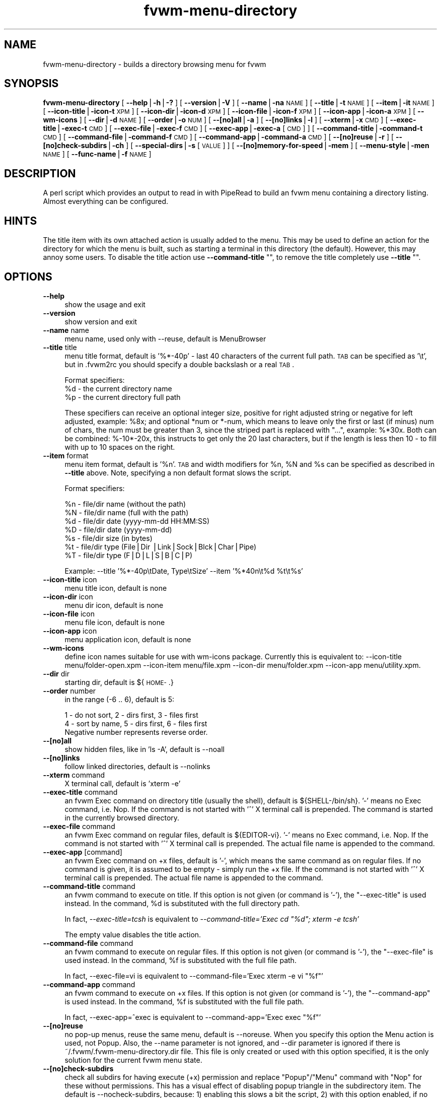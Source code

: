 .\" Automatically generated by Pod::Man v1.37, Pod::Parser v1.14
.\"
.\" Standard preamble:
.\" ========================================================================
.de Sh \" Subsection heading
.br
.if t .Sp
.ne 5
.PP
\fB\\$1\fR
.PP
..
.de Sp \" Vertical space (when we can't use .PP)
.if t .sp .5v
.if n .sp
..
.de Vb \" Begin verbatim text
.ft CW
.nf
.ne \\$1
..
.de Ve \" End verbatim text
.ft R
.fi
..
.\" Set up some character translations and predefined strings.  \*(-- will
.\" give an unbreakable dash, \*(PI will give pi, \*(L" will give a left
.\" double quote, and \*(R" will give a right double quote.  | will give a
.\" real vertical bar.  \*(C+ will give a nicer C++.  Capital omega is used to
.\" do unbreakable dashes and therefore won't be available.  \*(C` and \*(C'
.\" expand to `' in nroff, nothing in troff, for use with C<>.
.tr \(*W-|\(bv\*(Tr
.ds C+ C\v'-.1v'\h'-1p'\s-2+\h'-1p'+\s0\v'.1v'\h'-1p'
.ie n \{\
.    ds -- \(*W-
.    ds PI pi
.    if (\n(.H=4u)&(1m=24u) .ds -- \(*W\h'-12u'\(*W\h'-12u'-\" diablo 10 pitch
.    if (\n(.H=4u)&(1m=20u) .ds -- \(*W\h'-12u'\(*W\h'-8u'-\"  diablo 12 pitch
.    ds L" ""
.    ds R" ""
.    ds C` ""
.    ds C' ""
'br\}
.el\{\
.    ds -- \|\(em\|
.    ds PI \(*p
.    ds L" ``
.    ds R" ''
'br\}
.\"
.\" If the F register is turned on, we'll generate index entries on stderr for
.\" titles (.TH), headers (.SH), subsections (.Sh), items (.Ip), and index
.\" entries marked with X<> in POD.  Of course, you'll have to process the
.\" output yourself in some meaningful fashion.
.if \nF \{\
.    de IX
.    tm Index:\\$1\t\\n%\t"\\$2"
..
.    nr % 0
.    rr F
.\}
.\"
.\" For nroff, turn off justification.  Always turn off hyphenation; it makes
.\" way too many mistakes in technical documents.
.hy 0
.if n .na
.\"
.\" Accent mark definitions (@(#)ms.acc 1.5 88/02/08 SMI; from UCB 4.2).
.\" Fear.  Run.  Save yourself.  No user-serviceable parts.
.    \" fudge factors for nroff and troff
.if n \{\
.    ds #H 0
.    ds #V .8m
.    ds #F .3m
.    ds #[ \f1
.    ds #] \fP
.\}
.if t \{\
.    ds #H ((1u-(\\\\n(.fu%2u))*.13m)
.    ds #V .6m
.    ds #F 0
.    ds #[ \&
.    ds #] \&
.\}
.    \" simple accents for nroff and troff
.if n \{\
.    ds ' \&
.    ds ` \&
.    ds ^ \&
.    ds , \&
.    ds ~ ~
.    ds /
.\}
.if t \{\
.    ds ' \\k:\h'-(\\n(.wu*8/10-\*(#H)'\'\h"|\\n:u"
.    ds ` \\k:\h'-(\\n(.wu*8/10-\*(#H)'\`\h'|\\n:u'
.    ds ^ \\k:\h'-(\\n(.wu*10/11-\*(#H)'^\h'|\\n:u'
.    ds , \\k:\h'-(\\n(.wu*8/10)',\h'|\\n:u'
.    ds ~ \\k:\h'-(\\n(.wu-\*(#H-.1m)'~\h'|\\n:u'
.    ds / \\k:\h'-(\\n(.wu*8/10-\*(#H)'\z\(sl\h'|\\n:u'
.\}
.    \" troff and (daisy-wheel) nroff accents
.ds : \\k:\h'-(\\n(.wu*8/10-\*(#H+.1m+\*(#F)'\v'-\*(#V'\z.\h'.2m+\*(#F'.\h'|\\n:u'\v'\*(#V'
.ds 8 \h'\*(#H'\(*b\h'-\*(#H'
.ds o \\k:\h'-(\\n(.wu+\w'\(de'u-\*(#H)/2u'\v'-.3n'\*(#[\z\(de\v'.3n'\h'|\\n:u'\*(#]
.ds d- \h'\*(#H'\(pd\h'-\w'~'u'\v'-.25m'\f2\(hy\fP\v'.25m'\h'-\*(#H'
.ds D- D\\k:\h'-\w'D'u'\v'-.11m'\z\(hy\v'.11m'\h'|\\n:u'
.ds th \*(#[\v'.3m'\s+1I\s-1\v'-.3m'\h'-(\w'I'u*2/3)'\s-1o\s+1\*(#]
.ds Th \*(#[\s+2I\s-2\h'-\w'I'u*3/5'\v'-.3m'o\v'.3m'\*(#]
.ds ae a\h'-(\w'a'u*4/10)'e
.ds Ae A\h'-(\w'A'u*4/10)'E
.    \" corrections for vroff
.if v .ds ~ \\k:\h'-(\\n(.wu*9/10-\*(#H)'\s-2\u~\d\s+2\h'|\\n:u'
.if v .ds ^ \\k:\h'-(\\n(.wu*10/11-\*(#H)'\v'-.4m'^\v'.4m'\h'|\\n:u'
.    \" for low resolution devices (crt and lpr)
.if \n(.H>23 .if \n(.V>19 \
\{\
.    ds : e
.    ds 8 ss
.    ds o a
.    ds d- d\h'-1'\(ga
.    ds D- D\h'-1'\(hy
.    ds th \o'bp'
.    ds Th \o'LP'
.    ds ae ae
.    ds Ae AE
.\}
.rm #[ #] #H #V #F C
.\" ========================================================================
.\"
.IX Title "fvwm-menu-directory 1"
.TH fvwm-menu-directory 1 "2005-07-08" "perl v5.8.5" "Fvwm Utilities"
.SH "NAME"
fvwm\-menu\-directory \- builds a directory browsing menu for fvwm
.SH "SYNOPSIS"
.IX Header "SYNOPSIS"
\&\fBfvwm-menu-directory\fR
[ \fB\-\-help\fR|\fB\-h\fR|\fB\-?\fR ]
[ \fB\-\-version\fR|\fB\-V\fR ]
[ \fB\-\-name\fR|\fB\-na\fR \s-1NAME\s0 ]
[ \fB\-\-title\fR|\fB\-t\fR \s-1NAME\s0 ]
[ \fB\-\-item\fR|\fB\-it\fR \s-1NAME\s0 ]
[ \fB\-\-icon\-title\fR|\fB\-icon\-t\fR \s-1XPM\s0 ]
[ \fB\-\-icon\-dir\fR|\fB\-icon\-d\fR \s-1XPM\s0 ]
[ \fB\-\-icon\-file\fR|\fB\-icon\-f\fR \s-1XPM\s0 ]
[ \fB\-\-icon\-app\fR|\fB\-icon\-a\fR \s-1XPM\s0 ]
[ \fB\-\-wm\-icons\fR ]
[ \fB\-\-dir\fR|\fB\-d\fR \s-1NAME\s0 ]
[ \fB\-\-order\fR|\fB\-o\fR \s-1NUM\s0 ]
[ \fB\-\-[no]all\fR|\fB\-a\fR ]
[ \fB\-\-[no]links\fR|\fB\-l\fR ]
[ \fB\-\-xterm\fR|\fB\-x\fR \s-1CMD\s0 ]
[ \fB\-\-exec\-title\fR|\fB\-exec\-t\fR \s-1CMD\s0 ]
[ \fB\-\-exec\-file\fR|\fB\-exec\-f\fR \s-1CMD\s0 ]
[ \fB\-\-exec\-app\fR|\fB\-exec\-a\fR [\s-1CMD\s0] ]
[ \fB\-\-command\-title\fR|\fB\-command\-t\fR \s-1CMD\s0 ]
[ \fB\-\-command\-file\fR|\fB\-command\-f\fR \s-1CMD\s0 ]
[ \fB\-\-command\-app\fR|\fB\-command\-a\fR \s-1CMD\s0 ]
[ \fB\-\-[no]reuse\fR|\fB\-r\fR ]
[ \fB\-\-[no]check\-subdirs\fR|\fB\-ch\fR ]
[ \fB\-\-special\-dirs\fR|\fB\-s\fR [\s-1VALUE\s0] ]
[ \fB\-\-[no]memory\-for\-speed\fR|\fB\-mem\fR ]
[ \fB\-\-menu\-style\fR|\fB\-men\fR \s-1NAME\s0 ]
[ \fB\-\-func\-name\fR|\fB\-f\fR \s-1NAME\s0 ]
.SH "DESCRIPTION"
.IX Header "DESCRIPTION"
A perl script which provides an output to read in with PipeRead to build an
fvwm menu containing a directory listing. Almost everything can be configured.
.SH "HINTS"
.IX Header "HINTS"
The title item with its own attached action is usually added to the menu.
This may be used to define an action for the directory for which the menu is
built, such as starting a terminal in this directory (the default).
However, this may annoy some users. To disable the title action use
\&\fB\-\-command\-title\fR "", to remove the title completely use \fB\-\-title\fR "".
.SH "OPTIONS"
.IX Header "OPTIONS"
.IP "\fB\-\-help\fR" 4
.IX Item "--help"
show the usage and exit
.IP "\fB\-\-version\fR" 4
.IX Item "--version"
show version and exit
.IP "\fB\-\-name\fR name" 4
.IX Item "--name name"
menu name, used only with \-\-reuse, default is MenuBrowser
.IP "\fB\-\-title\fR title" 4
.IX Item "--title title"
menu title format, default is '%*\-40p' \- last 40 characters
of the current full path.
\&\s-1TAB\s0 can be specified as '\et', but in .fvwm2rc you should specify a double
backslash or a real \s-1TAB\s0.
.Sp
Format specifiers:
  \f(CW%d\fR \- the current directory name
  \f(CW%p\fR \- the current directory full path
.Sp
These specifiers can receive an optional integer size, positive for right
adjusted string or negative for left adjusted, example: \f(CW%8x\fR; and optional
*num or *\-num, which means to leave only the first or last (if minus) num of
chars, the num must be greater than 3, since the striped part is replaced
with \*(L"...\*(R", example: %*30x. Both can be combined: %\-10*\-20x, this instructs to
get only the 20 last characters, but if the length is less then 10 \- to fill
with up to 10 spaces on the right.
.IP "\fB\-\-item\fR format" 4
.IX Item "--item format"
menu item format, default is '%n'. \s-1TAB\s0 and width modifiers
for \f(CW%n\fR, \f(CW%N\fR and \f(CW%s\fR can be specified as described in \fB\-\-title\fR above.
Note, specifying a non default format slows the script.
.Sp
Format specifiers:
.Sp
.Vb 7
\&  %n - file/dir name (without the path)
\&  %N - file/dir name (full with the path)
\&  %d - file/dir date (yyyy-mm-dd HH:MM:SS)
\&  %D - file/dir date (yyyy-mm-dd)
\&  %s - file/dir size (in bytes)
\&  %t - file/dir type (File|Dir |Link|Sock|Blck|Char|Pipe)
\&  %T - file/dir type (F|D|L|S|B|C|P)
.Ve
.Sp
Example: \-\-title '%*\-40p\etDate, Type\etSize' \-\-item '%*40n\et%d \f(CW%t\fR\et%s'
.IP "\fB\-\-icon\-title\fR icon" 4
.IX Item "--icon-title icon"
menu title icon, default is none
.IP "\fB\-\-icon\-dir\fR icon" 4
.IX Item "--icon-dir icon"
menu dir icon, default is none
.IP "\fB\-\-icon\-file\fR icon" 4
.IX Item "--icon-file icon"
menu file icon, default is none
.IP "\fB\-\-icon\-app\fR icon" 4
.IX Item "--icon-app icon"
menu application icon, default is none
.IP "\fB\-\-wm\-icons\fR" 4
.IX Item "--wm-icons"
define icon names suitable for use with wm-icons package.
Currently this is equivalent to: \-\-icon\-title menu/folder\-open.xpm \-\-icon\-item
menu/file.xpm \-\-icon\-dir menu/folder.xpm \-\-icon\-app menu/utility.xpm.
.IP "\fB\-\-dir\fR dir" 4
.IX Item "--dir dir"
starting dir, default is ${\s-1HOME\-\s0.}
.IP "\fB\-\-order\fR number" 4
.IX Item "--order number"
in the range (\-6 .. 6), default is 5:
.Sp
.Vb 3
\&  1 - do not sort,  2 - dirs first, 3 - files first
\&  4 - sort by name, 5 - dirs first, 6 - files first
\&  Negative number represents reverse order.
.Ve
.IP "\fB\-\-[no]all\fR" 4
.IX Item "--[no]all"
show hidden files, like in 'ls \-A', default is \-\-noall
.IP "\fB\-\-[no]links\fR" 4
.IX Item "--[no]links"
follow linked directories, default is \-\-nolinks
.IP "\fB\-\-xterm\fR command" 4
.IX Item "--xterm command"
X terminal call, default is 'xterm \-e'
.IP "\fB\-\-exec\-title\fR command" 4
.IX Item "--exec-title command"
an fvwm Exec command on directory title (usually the
shell), default is ${SHELL\-/bin/sh}.
\&'\-' means no Exec command, i.e. Nop.
If the command is not started with '^' X terminal call is prepended.
The command is started in the currently browsed directory.
.IP "\fB\-\-exec\-file\fR command" 4
.IX Item "--exec-file command"
an fvwm Exec command on regular files,
default is ${EDITOR\-vi}.
\&'\-' means no Exec command, i.e. Nop.
If the command is not started with '^' X terminal call is prepended.
The actual file name is appended to the command.
.IP "\fB\-\-exec\-app\fR [command]" 4
.IX Item "--exec-app [command]"
an fvwm Exec command on +x files, default is '\-',
which means the same command as on regular files. If no command is given,
it is assumed to be empty \- simply run the +x file.
If the command is not started with '^' X terminal call is prepended.
The actual file name is appended to the command.
.IP "\fB\-\-command\-title\fR command" 4
.IX Item "--command-title command"
an fvwm command to execute on title.
If this option is not given (or command is '\-'), the \f(CW\*(C`\-\-exec\-title\*(C'\fR
is used instead.
In the command, \f(CW%d\fR is substituted with the full directory path.
.Sp
In fact, \fI\-\-exec\-title=tcsh\fR is equivalent
to \fI\-\-command\-title='Exec cd \*(L"%d\*(R"; xterm \-e tcsh'\fR
.Sp
The empty value disables the title action.
.IP "\fB\-\-command\-file\fR command" 4
.IX Item "--command-file command"
an fvwm command to execute on regular files.
If this option is not given (or command is '\-'), the \f(CW\*(C`\-\-exec\-file\*(C'\fR
is used instead.
In the command, \f(CW%f\fR is substituted with the full file path.
.Sp
In fact, \-\-exec\-file=vi is equivalent
to \-\-command\-file='Exec xterm \-e vi \*(L"%f\*(R"'
.IP "\fB\-\-command\-app\fR command" 4
.IX Item "--command-app command"
an fvwm command to execute on +x files.
If this option is not given (or command is '\-'), the \f(CW\*(C`\-\-command\-app\*(C'\fR
is used instead.
In the command, \f(CW%f\fR is substituted with the full file path.
.Sp
In fact, \-\-exec\-app=^exec is equivalent
to \-\-command\-app='Exec exec \*(L"%f\*(R"'
.IP "\fB\-\-[no]reuse\fR" 4
.IX Item "--[no]reuse"
no pop-up menus, reuse the same menu, default is \-\-noreuse.
When you specify this option the Menu action is used, not Popup. Also,
the \-\-name parameter is not ignored, and \-\-dir parameter is ignored
if there is ~/.fvwm/.fvwm\-menu\-directory.dir file. This file is only created
or used with this option specified, it is the only solution for the current
fvwm menu state.
.IP "\fB\-\-[no]check\-subdirs\fR" 4
.IX Item "--[no]check-subdirs"
check all subdirs for having execute (+x) permission
and replace \*(L"Popup\*(R"/\*(L"Menu\*(R" command with \*(L"Nop\*(R" for these without permissions.
This has a visual effect of disabling popup triangle in the subdirectory item.
The default is \-\-nocheck\-subdirs, because: 1) enabling this slows a bit the
script, 2) with this option enabled, if no icons used and no dir/file separate
sorting used there is no way to know that the item is directory and not file.
.IP "\fB\-\-special\-dirs\fR value" 4
.IX Item "--special-dirs value"
add .. or ~ or / special directories according to
given optional value. Without with option these directories are not added.
Default value if not specified is \*(L"1,2\*(R". The value is comma separated ordered
special directory indexes, where 1 is parent directory, 2 is home directory,
3 is root directory. If minus is prepended to the value, special directories
are added at the bottom of menu instead of top. Value \*(L"0\*(R" or any bad value
is equivalent to non-specifying this option at all.
.IP "\fB\-\-[no]memory\-for\-speed\fR" 4
.IX Item "--[no]memory-for-speed"
use speed optimization, i.e. use previously
created directory menus without destroying it when closed, default is
\&\-\-nomemory\-for\-speed
.Sp
.Vb 2
\&    Warning: speed optimization takes up a lot of memory
\&    that is never free'd again while fvwm is running.
.Ve
.IP "\fB\-\-menu\-style\fR name" 4
.IX Item "--menu-style name"
assign MenuStyle name to the menus
.IP "\fB\-\-func\-name\fR name" 4
.IX Item "--func-name name"
overwrite the default MissingSubmenuFunction name that is
\&\*(L"FuncFvwmMenuDirectory\*(R"
.PP
Option parameters can be specified either using '=' or in the next argument.
Short options are ok if not ambiguous: \f(CW\*(C`\-a\*(C'\fR, \f(CW\*(C`\-x\*(C'\fR, \f(CW\*(C`\-icon\-f\*(C'\fR; but be
careful with short options, what is now unambiguous, can become ambiguous
in the next versions.
.SH "USAGE"
.IX Header "USAGE"
Put this into your fvwm configuration file to invoke the script:
.PP
.Vb 2
\&  AddToFunc FuncFvwmMenuDirectory
\&  + I PipeRead "fvwm-menu-directory -d '$0'"
.Ve
.PP
More complex example:
.PP
.Vb 4
\&  # AddToFunc FuncFvwmMenuDirectory
\&  # + I PipeRead "fvwm-menu-directory -d '$0' -x 'Eterm -g 80x40 -e' \e\e
\&    -a -l -o 6 --exec-app --exec-title 'tcsh -l' --exec-file 'vim -R' \e\e
\&    -t 'Go to: %d' --wm-icons"
.Ve
.PP
And put this in the menu from which you want to pop-up the directory menus:
.PP
.Vb 3
\&  AddToMenu SomeMenu MissingSubmenuFunction FuncFvwmMenuDirectory
\&  + "Home Directory"  Popup $[HOME]
\&  + "Httpd Directory" Popup /home/httpd
.Ve
.PP
Note: please use absolute path names.
.PP
It is a good idea to set the menu pop-up delay to something positive
and enable busy cursor
.PP
.Vb 2
\&  MenuStyle * PopupDelayed, PopupDelay 200
\&  BusyCursor DynamicMenu True
.Ve
.PP
in your configuration file when using this script for better results.
.PP
Another interesting usage (\f(CW\*(C`\-\-reuse\*(C'\fR or \f(CW\*(C`\-r\*(C'\fR is mandatary for this):
.PP
.Vb 4
\&  AddToMenu Browser
\&  + DynamicPopupAction PipeRead \e\e
\&    "fvwm-menu-directory -r -na Browser -d / -s"
\&  AddToMenu SomeMenu "My Browser" Menu Browser
.Ve
.PP
Here the \f(CW\*(C`\-\-dir\*(C'\fR parameter (starting directory) is ignored if there is
~/.fvwm/.fvwm\-menu\-directory.dir file, which you can delete.
.SH "AUTHORS"
.IX Header "AUTHORS"
Inspired  on 1999\-06\-07 by Dominik Vogt     <domivogt@fvwm.org>.
.PP
Rewritten on 1999\-08\-05 by Mikhael Goikhman <migo@homemail.com>.
.SH "COPYING"
.IX Header "COPYING"
The script is distributed by the same terms as fvwm itself.
See \s-1GNU\s0 General Public License for details.
.SH "BUGS"
.IX Header "BUGS"
Report bugs to fvwm\-bug@fvwm.org.
